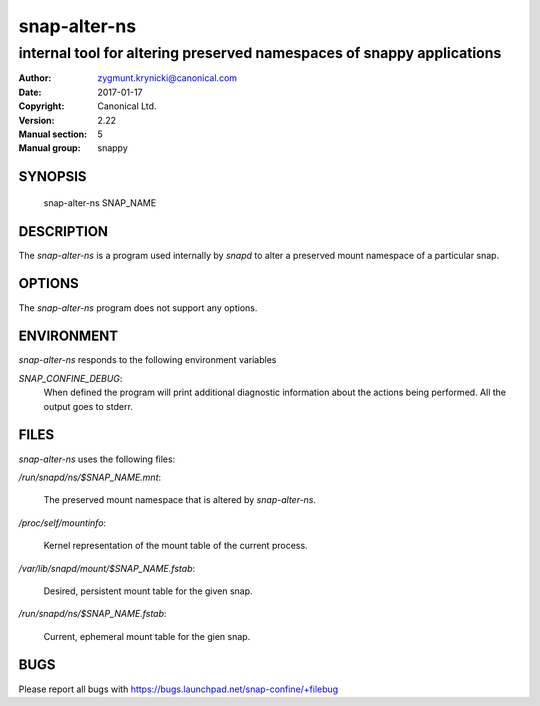 ===============
 snap-alter-ns
===============

-----------------------------------------------------------------------
internal tool for altering preserved namespaces of snappy applications
-----------------------------------------------------------------------

:Author: zygmunt.krynicki@canonical.com
:Date:   2017-01-17
:Copyright: Canonical Ltd.
:Version: 2.22
:Manual section: 5
:Manual group: snappy

SYNOPSIS
========

	snap-alter-ns SNAP_NAME

DESCRIPTION
===========

The `snap-alter-ns` is a program used internally by `snapd` to alter a preserved
mount namespace of a particular snap.

OPTIONS
=======

The `snap-alter-ns` program does not support any options.

ENVIRONMENT
===========

`snap-alter-ns` responds to the following environment variables

`SNAP_CONFINE_DEBUG`:
	When defined the program will print additional diagnostic information about
	the actions being performed. All the output goes to stderr.

FILES
=====

`snap-alter-ns` uses the following files:

`/run/snapd/ns/$SNAP_NAME.mnt`:

    The preserved mount namespace that is altered by `snap-alter-ns`.

`/proc/self/mountinfo`:

    Kernel representation of the mount table of the current process.

`/var/lib/snapd/mount/$SNAP_NAME.fstab`:
    
    Desired, persistent mount table for the given snap.
    
`/run/snapd/ns/$SNAP_NAME.fstab`:

    Current, ephemeral mount table for the gien snap.

BUGS
====

Please report all bugs with https://bugs.launchpad.net/snap-confine/+filebug
